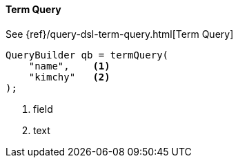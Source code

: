 [[java-query-dsl-term-query]]
==== Term Query

See {ref}/query-dsl-term-query.html[Term Query]

[source,java]
--------------------------------------------------
QueryBuilder qb = termQuery(
    "name",    <1>
    "kimchy"   <2>
);
--------------------------------------------------
<1> field
<2> text

